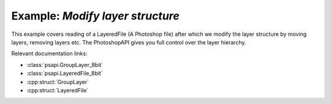 .. _modify_structure:

Example: `Modify layer structure`
====================================

This example covers reading of a LayeredFile (A Photoshop file) after which we modify the layer structure by moving layers,
removing layers etc. The PhotoshopAPI gives you full control over the layer hierarchy.

Relevant documentation links:

- :class:`psapi.GroupLayer_8bit`
- :class:`psapi.LayeredFile_8bit`
- :cpp:struct:`GroupLayer` 
- :cpp:struct:`LayeredFile` 

.. tab:: C++

	.. literalinclude:: ../../../PhotoshopExamples/ModifyLayerStructure/main.cpp
	   :language: cpp

.. tab:: Python

	.. literalinclude:: ../../../PhotoshopExamples/ModifyLayerStructure/modify_layer_structure.py
	   :language: python